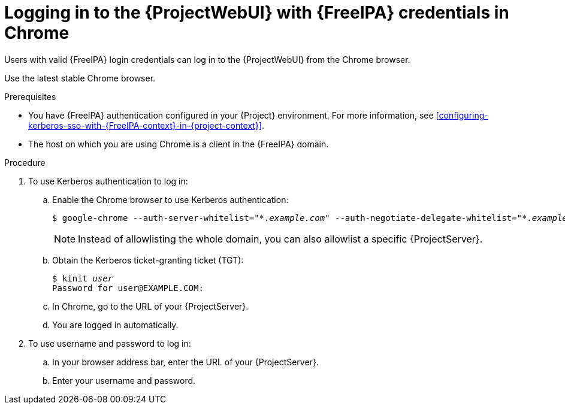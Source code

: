 :_mod-docs-content-type: PROCEDURE

[id="logging-in-to-the-web-ui-with-{FreeIPA-context}-credentials-in-chrome"]
= Logging in to the {ProjectWebUI} with {FreeIPA} credentials in Chrome

[role="_abstract"]
Users with valid {FreeIPA} login credentials can log in to the {ProjectWebUI} from the Chrome browser.

Use the latest stable Chrome browser.

.Prerequisites
* You have {FreeIPA} authentication configured in your {Project} environment.
For more information, see xref:configuring-kerberos-sso-with-{FreeIPA-context}-in-{project-context}[].
* The host on which you are using Chrome is a client in the {FreeIPA} domain.

.Procedure
. To use Kerberos authentication to log in:
.. Enable the Chrome browser to use Kerberos authentication:
+
[options="nowrap", subs="+quotes,verbatim,attributes"]
----
$ google-chrome --auth-server-whitelist="\*._example.com_" --auth-negotiate-delegate-whitelist="*._example.com_"
----
+
[NOTE]
====
Instead of allowlisting the whole domain, you can also allowlist a specific {ProjectServer}.
====
.. Obtain the Kerberos ticket-granting ticket (TGT):
+
[options="nowrap", subs="+quotes,verbatim,attributes"]
----
$ kinit _user_
Password for user@EXAMPLE.COM:
----
.. In Chrome, go to the URL of your {ProjectServer}.
.. You are logged in automatically.
. To use username and password to log in:
.. In your browser address bar, enter the URL of your {ProjectServer}.
.. Enter your username and password.
